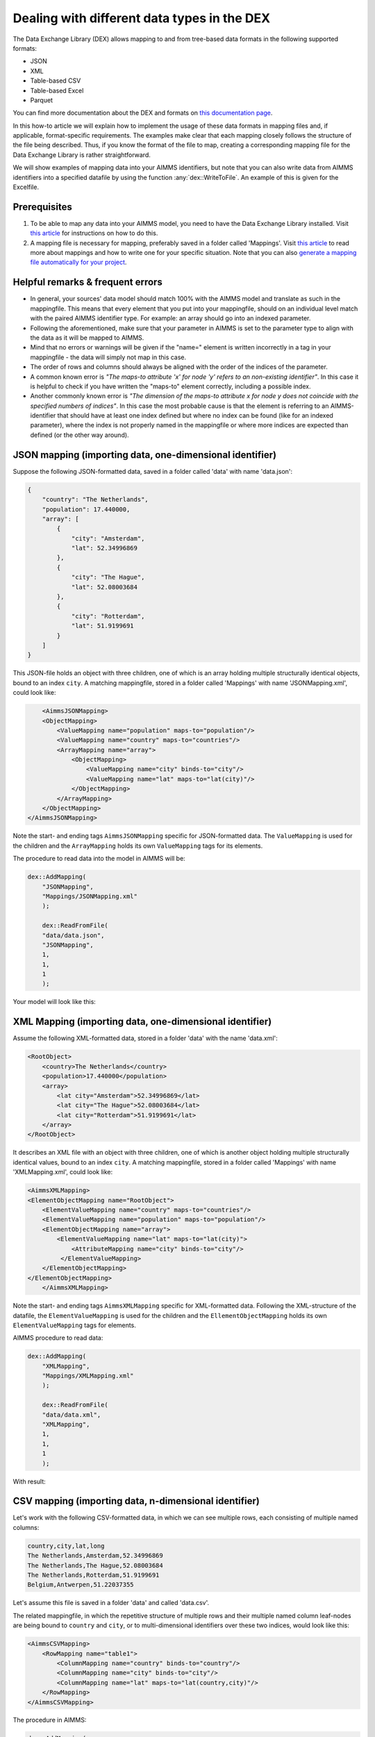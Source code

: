 
.. meta::
   :description: How to set up data exchange within your AIMMS application.
   :keywords: aimms, data, exchange

Dealing with different data types in the DEX
=============================================

The Data Exchange Library (DEX) allows mapping to and from tree-based data formats in the following supported formats:

* JSON
* XML
* Table-based CSV
* Table-based Excel
* Parquet 

You can find more documentation about the DEX and formats on `this documentation page <https://documentation.aimms.com/dataexchange/standard.html>`__.

In this how-to article we will explain how to implement the usage of these data formats in mapping files and, if applicable, format-specific requirements. The examples make clear that each mapping closely follows the structure of the file being described. Thus, if you know the format of the file to map, creating a corresponding mapping file for the Data Exchange Library is rather straightforward.

We will show examples of mapping data into your AIMMS identifiers, but note that you can also write data from AIMMS identifiers into a specified datafile by using the function :any:`dex::WriteToFile`. An example of this is given for the Excelfile.

Prerequisites
--------------

#. To be able to map any data into your AIMMS model, you need to have the Data Exchange Library installed. Visit `this article <https://documentation.aimms.com/general-library/getting-started.html>`__ for instructions on how to do this.

#. A mapping file is necessary for mapping, preferably saved in a folder called 'Mappings'. Visit `this article <https://documentation.aimms.com/dataexchange/mapping.html>`__ to read more about mappings and how to write one for your specific situation. Note that you can also `generate a mapping file automatically for your project <https://documentation.aimms.com/dataexchange/standard.html#creating-your-own-annotation-based-formats>`__. 


Helpful remarks & frequent errors
-----------------------------------

* In general, your sources' data model should match 100% with the AIMMS model and translate as such in the mappingfile. This means that every element that you put into your mappingfile, should on an individual level match with the paired AIMMS identifier type. For example: an array should go into an indexed parameter.
* Following the aforementioned, make sure that your parameter in AIMMS is set to the parameter type to align with the data as it will be mapped to AIMMS. 
* Mind that no errors or warnings will be given if the "name=" element is written incorrectly in a tag in your mappingfile - the data will simply not map in this case.
* The order of rows and columns should always be aligned with the order of the indices of the parameter.
* A common known error is *"The maps-to attribute 'x' for node 'y' refers to an non-existing identifier"*. In this case it is helpful to check if you have written the "maps-to" element correctly, including a possible index.
* Another commonly known error is *"The dimension of the maps-to attribute x for node y does not coincide with the specified numbers of indices"*. In this case the most probable cause is that the element is referring to an AIMMS-identifier that should have at least one index defined but where no index can be found (like for an indexed parameter), where the index is not properly named in the mappingfile or where more indices are expected than defined (or the other way around).


JSON mapping (importing data, one-dimensional identifier)
----------------------------------------------------------

Suppose the following JSON-formatted data, saved in a folder called 'data' with name 'data.json':

.. code-block:: json

    {
        "country": "The Netherlands",
        "population": 17.440000,
        "array": [
            {
                "city": "Amsterdam",
                "lat": 52.34996869
            },
            {
                "city": "The Hague",
                "lat": 52.08003684
            },
            {
                "city": "Rotterdam",
                "lat": 51.9199691
            }
        ]
    }

This JSON-file holds an object with three children, one of which is an array holding multiple structurally identical objects, bound to an index ``city``. A matching mappingfile, stored in a folder called 'Mappings' with name 'JSONMapping.xml', could look like: 

.. code-block:: xml

	<AimmsJSONMapping>
        <ObjectMapping>
            <ValueMapping name="population" maps-to="population"/>
            <ValueMapping name="country" maps-to="countries"/>
            <ArrayMapping name="array">
                <ObjectMapping>
                    <ValueMapping name="city" binds-to="city"/>
                    <ValueMapping name="lat" maps-to="lat(city)"/>
                </ObjectMapping>
            </ArrayMapping>
        </ObjectMapping>
    </AimmsJSONMapping>

Note the start- and ending tags ``AimmsJSONMapping`` specific for JSON-formatted data. The ``ValueMapping`` is used for the children and the ``ArrayMapping`` holds its own ``ValueMapping`` tags for its elements. 

The procedure to read data into the model in AIMMS will be:

.. code-block:: aimms
    
    dex::AddMapping(
	"JSONMapping",
	"Mappings/JSONMapping.xml"
	);

	dex::ReadFromFile(
	"data/data.json", 
	"JSONMapping", 
	1, 
	1, 
	1
	);

Your model will look like this:

.. image:: images/jsonandxml_example.png
   :scale: 70
   :align: center



XML Mapping (importing data, one-dimensional identifier)
----------------------------------------------------------

Assume the following XML-formatted data, stored in a folder 'data' with the name 'data.xml':

.. code-block:: xml

    <RootObject>
        <country>The Netherlands</country>
        <population>17.440000</population>
        <array>
            <lat city="Amsterdam">52.34996869</lat>
            <lat city="The Hague">52.08003684</lat>
            <lat city="Rotterdam">51.9199691</lat>
        </array>
    </RootObject>

It describes an XML file with an object with three children, one of which is another object holding multiple structurally identical values, bound to an index ``city``. A matching mappingfile, stored in a folder called 'Mappings' with name 'XMLMapping.xml', could look like: 

.. code-block:: xml

    <AimmsXMLMapping>
    <ElementObjectMapping name="RootObject">
        <ElementValueMapping name="country" maps-to="countries"/>
        <ElementValueMapping name="population" maps-to="population"/>
        <ElementObjectMapping name="array">
            <ElementValueMapping name="lat" maps-to="lat(city)">
                <AttributeMapping name="city" binds-to="city"/>
             </ElementValueMapping>
        </ElementObjectMapping>
    </ElementObjectMapping>
	</AimmsXMLMapping> 
    
Note the start- and ending tags ``AimmsXMLMapping`` specific for XML-formatted data. Following the XML-structure of the datafile, the ``ElementValueMapping`` is used for the children and the ``EllementObjectMapping`` holds its own ``ElementValueMapping`` tags for elements. 

AIMMS procedure to read data:

.. code-block:: aimms
    
    dex::AddMapping(
	"XMLMapping",
	"Mappings/XMLMapping.xml"
	);

	dex::ReadFromFile(
	"data/data.xml", 
	"XMLMapping", 
	1, 
	1, 
	1
	);

With result:

.. image:: images/jsonandxml_example.png
   :scale: 70
   :align: center



CSV mapping (importing data, n-dimensional identifier)
---------------------------------------------------------

Let's work with the following CSV-formatted data, in which we can see multiple rows, each consisting of multiple named columns:

.. code-block:: xml
    
    country,city,lat,long
    The Netherlands,Amsterdam,52.34996869
    The Netherlands,The Hague,52.08003684
    The Netherlands,Rotterdam,51.9199691
    Belgium,Antwerpen,51.22037355

Let's assume this file is saved in a folder 'data' and called 'data.csv'.

The related mappingfile, in which the repetitive structure of multiple rows and their multiple named column leaf-nodes are being bound to ``country`` and ``city``, or to multi-dimensional identifiers over these two indices, would look like this:

.. code-block:: xml

    <AimmsCSVMapping>
        <RowMapping name="table1">
            <ColumnMapping name="country" binds-to="country"/>
            <ColumnMapping name="city" binds-to="city"/>
            <ColumnMapping name="lat" maps-to="lat(country,city)"/>
        </RowMapping>
    </AimmsCSVMapping>

The procedure in AIMMS:

.. code-block:: aimms
    
    dex::AddMapping(
	"CSVMapping",
	"Mappings/CSVMapping.csv"
	);

	dex::ReadFromFile(
	"data/data.csv", 
	"CSVMapping", 
	1, 
	1, 
	1
	);

With result:	

.. image:: images/csv_example.png
   :scale: 70
   :align: center


Excel mapping (exporting data)
-------------------------------

Assume the following mapping for an Excelfile, identifiable with the start- and ending tags of ``AimmsExcelMapping``:

.. code-block:: xml

    <AimmsExcelMapping>
        <SheetMapping name="Table1">
            <RowMapping name="row">
                <ColumnMapping name="country" binds-to="country"/>
                <ColumnMapping name="city" binds-to="city"/>
                <ColumnMapping name="lat" maps-to="lat(country,city)"/>
                <ColumnMapping name="long" maps-to="long(country,city)"/>
            </RowMapping>
        </SheetMapping>
    </AimmsExcelMapping>

Just like the previous examples this mappingfile can be used to map data into AIMMS identifiers, but any mappingfile can also be used to generate a datafile - so the other way around. This mapping will create somewhat the same table as in the CSV example, but will now output the table to an Excel workbook with a sheet called ``Table1``. 

To do so we need to also use the :any:`dex::ReadAllMappings` (or :any:`dex::ReadMappings`) to read the ExcelMapping into the model so we can use it in the :any:`dex::WriteToFile`. The full procedure looks like this:

.. code-block:: aimms
    
    dex::ReadAllMappings();

	dex::WriteToFile(
	"output.xls",
	"ExcelMapping",
	1
	);

The output:

.. image:: images/excel_example.png
   :scale: 70
   :align: center

A single Excel mapping can contain mappings for multiple sheets.


Parquet mapping
------------------------

Look at the following mapping for a Parquet format:

.. code-block:: xml

    <AimmsParquetMapping>
        <RowMapping name="table1">
            <ColumnMapping name="country" binds-to="country"/>
            <ColumnMapping name="city" binds-to="city"/>
            <ColumnMapping name="lat" maps-to="d1(i,j)"/>
        </RowMapping>
    </AimmsParquetMapping>

Just like the CSV format the Parquet format describes a repetitive table node i.e. a repetitive structure of multiple rows, each consisting of multiple named column leaf-nodes. The only difference with the CSV mapping is the root node of the mapping, which should be ``AimmsParquetMapping``.

The parquet format is popular in python where it is used to save and load pandas dataframes. Suppose the above mapping was used to write data into file *filefromdex.parquet*. Then we could print it in python (with *pyarrow* and *pandas* installed) using the code below. 

.. code-block:: python

    import pandas as pd
    import pyarrow.parquet as pq

    table = pq.read_table("filefromdex.parquet")
    df = table.to_pandas()
    print(df)

This could then print:

.. code-block:: xml

           country  		city 		lat     
    0      The Netherlands   	Amsterdam 	52.34996869
    1      The Netherlands   	The Hague 	52.08003684
    2      The Netherlands   	Rotterdam  	51.9199691
    3      Belgium   		Antwerp  	51.22037355

Here we see in the top row the names from the ``ColumnMapping`` of the mapping. In the left column are the row numbers added by python. The other columns are data read from file *filefromdex.parquet*.



.. spelling::

    dex
	mappingfile
	datafile
	JSON-formatted
	JSON-file
	XML-structure
	XML-formatted
	parquet
	parquetfile
	pyarrows
	dataframes